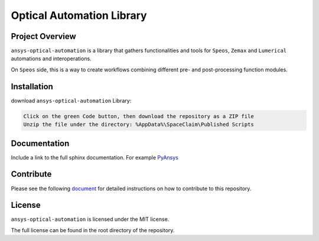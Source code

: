 Optical Automation Library
########################

Project Overview
----------------

``ansys-optical-automation`` is a library that gathers functionalities and tools for
``Speos``, ``Zemax`` and ``Lumerical`` automations and interoperations.

On ``Speos`` side, this is a way to create workflows combining different pre- and post-processing function modules.

Installation
------------

download ``ansys-optical-automation`` Library:

.. code::

   Click on the green Code button, then download the repository as a ZIP file
   Unzip the file under the directory: %AppData%\SpaceClaim\Published Scripts


Documentation
-------------
Include a link to the full sphinx documentation.  For example `PyAnsys <https://docs.pyansys.com/>`_


Contribute
-------------
Please see the following `document <CONTRIBUTE.rst>`_
for detailed instructions on how to contribute to this repository.


License
-------
``ansys-optical-automation`` is licensed under the MIT license.

The full license can be found in the root directory of the repository.
